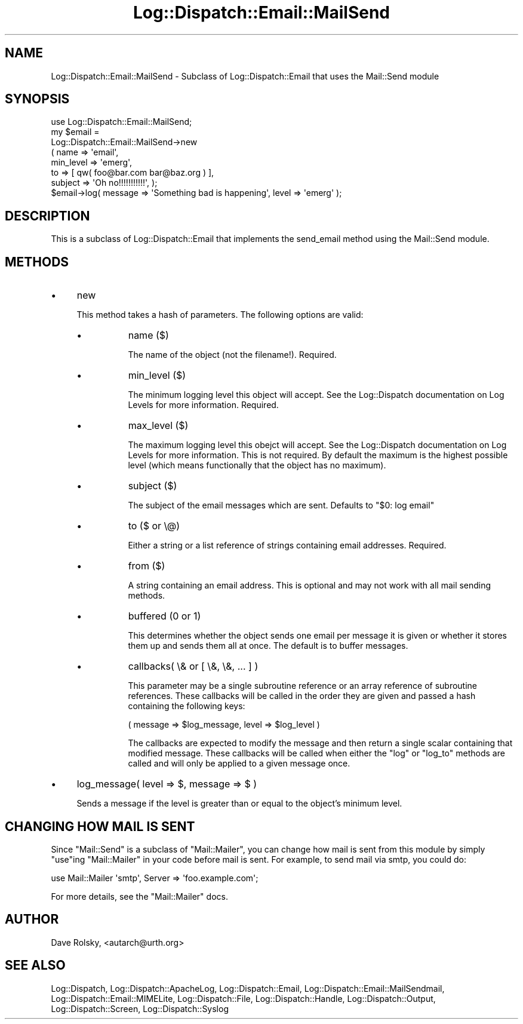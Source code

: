 .\" Automatically generated by Pod::Man 2.27 (Pod::Simple 3.28)
.\"
.\" Standard preamble:
.\" ========================================================================
.de Sp \" Vertical space (when we can't use .PP)
.if t .sp .5v
.if n .sp
..
.de Vb \" Begin verbatim text
.ft CW
.nf
.ne \\$1
..
.de Ve \" End verbatim text
.ft R
.fi
..
.\" Set up some character translations and predefined strings.  \*(-- will
.\" give an unbreakable dash, \*(PI will give pi, \*(L" will give a left
.\" double quote, and \*(R" will give a right double quote.  \*(C+ will
.\" give a nicer C++.  Capital omega is used to do unbreakable dashes and
.\" therefore won't be available.  \*(C` and \*(C' expand to `' in nroff,
.\" nothing in troff, for use with C<>.
.tr \(*W-
.ds C+ C\v'-.1v'\h'-1p'\s-2+\h'-1p'+\s0\v'.1v'\h'-1p'
.ie n \{\
.    ds -- \(*W-
.    ds PI pi
.    if (\n(.H=4u)&(1m=24u) .ds -- \(*W\h'-12u'\(*W\h'-12u'-\" diablo 10 pitch
.    if (\n(.H=4u)&(1m=20u) .ds -- \(*W\h'-12u'\(*W\h'-8u'-\"  diablo 12 pitch
.    ds L" ""
.    ds R" ""
.    ds C` ""
.    ds C' ""
'br\}
.el\{\
.    ds -- \|\(em\|
.    ds PI \(*p
.    ds L" ``
.    ds R" ''
.    ds C`
.    ds C'
'br\}
.\"
.\" Escape single quotes in literal strings from groff's Unicode transform.
.ie \n(.g .ds Aq \(aq
.el       .ds Aq '
.\"
.\" If the F register is turned on, we'll generate index entries on stderr for
.\" titles (.TH), headers (.SH), subsections (.SS), items (.Ip), and index
.\" entries marked with X<> in POD.  Of course, you'll have to process the
.\" output yourself in some meaningful fashion.
.\"
.\" Avoid warning from groff about undefined register 'F'.
.de IX
..
.nr rF 0
.if \n(.g .if rF .nr rF 1
.if (\n(rF:(\n(.g==0)) \{
.    if \nF \{
.        de IX
.        tm Index:\\$1\t\\n%\t"\\$2"
..
.        if !\nF==2 \{
.            nr % 0
.            nr F 2
.        \}
.    \}
.\}
.rr rF
.\"
.\" Accent mark definitions (@(#)ms.acc 1.5 88/02/08 SMI; from UCB 4.2).
.\" Fear.  Run.  Save yourself.  No user-serviceable parts.
.    \" fudge factors for nroff and troff
.if n \{\
.    ds #H 0
.    ds #V .8m
.    ds #F .3m
.    ds #[ \f1
.    ds #] \fP
.\}
.if t \{\
.    ds #H ((1u-(\\\\n(.fu%2u))*.13m)
.    ds #V .6m
.    ds #F 0
.    ds #[ \&
.    ds #] \&
.\}
.    \" simple accents for nroff and troff
.if n \{\
.    ds ' \&
.    ds ` \&
.    ds ^ \&
.    ds , \&
.    ds ~ ~
.    ds /
.\}
.if t \{\
.    ds ' \\k:\h'-(\\n(.wu*8/10-\*(#H)'\'\h"|\\n:u"
.    ds ` \\k:\h'-(\\n(.wu*8/10-\*(#H)'\`\h'|\\n:u'
.    ds ^ \\k:\h'-(\\n(.wu*10/11-\*(#H)'^\h'|\\n:u'
.    ds , \\k:\h'-(\\n(.wu*8/10)',\h'|\\n:u'
.    ds ~ \\k:\h'-(\\n(.wu-\*(#H-.1m)'~\h'|\\n:u'
.    ds / \\k:\h'-(\\n(.wu*8/10-\*(#H)'\z\(sl\h'|\\n:u'
.\}
.    \" troff and (daisy-wheel) nroff accents
.ds : \\k:\h'-(\\n(.wu*8/10-\*(#H+.1m+\*(#F)'\v'-\*(#V'\z.\h'.2m+\*(#F'.\h'|\\n:u'\v'\*(#V'
.ds 8 \h'\*(#H'\(*b\h'-\*(#H'
.ds o \\k:\h'-(\\n(.wu+\w'\(de'u-\*(#H)/2u'\v'-.3n'\*(#[\z\(de\v'.3n'\h'|\\n:u'\*(#]
.ds d- \h'\*(#H'\(pd\h'-\w'~'u'\v'-.25m'\f2\(hy\fP\v'.25m'\h'-\*(#H'
.ds D- D\\k:\h'-\w'D'u'\v'-.11m'\z\(hy\v'.11m'\h'|\\n:u'
.ds th \*(#[\v'.3m'\s+1I\s-1\v'-.3m'\h'-(\w'I'u*2/3)'\s-1o\s+1\*(#]
.ds Th \*(#[\s+2I\s-2\h'-\w'I'u*3/5'\v'-.3m'o\v'.3m'\*(#]
.ds ae a\h'-(\w'a'u*4/10)'e
.ds Ae A\h'-(\w'A'u*4/10)'E
.    \" corrections for vroff
.if v .ds ~ \\k:\h'-(\\n(.wu*9/10-\*(#H)'\s-2\u~\d\s+2\h'|\\n:u'
.if v .ds ^ \\k:\h'-(\\n(.wu*10/11-\*(#H)'\v'-.4m'^\v'.4m'\h'|\\n:u'
.    \" for low resolution devices (crt and lpr)
.if \n(.H>23 .if \n(.V>19 \
\{\
.    ds : e
.    ds 8 ss
.    ds o a
.    ds d- d\h'-1'\(ga
.    ds D- D\h'-1'\(hy
.    ds th \o'bp'
.    ds Th \o'LP'
.    ds ae ae
.    ds Ae AE
.\}
.rm #[ #] #H #V #F C
.\" ========================================================================
.\"
.IX Title "Log::Dispatch::Email::MailSend 3"
.TH Log::Dispatch::Email::MailSend 3 "2008-02-07" "perl v5.16.3" "User Contributed Perl Documentation"
.\" For nroff, turn off justification.  Always turn off hyphenation; it makes
.\" way too many mistakes in technical documents.
.if n .ad l
.nh
.SH "NAME"
Log::Dispatch::Email::MailSend \- Subclass of Log::Dispatch::Email that uses the Mail::Send module
.SH "SYNOPSIS"
.IX Header "SYNOPSIS"
.Vb 1
\&  use Log::Dispatch::Email::MailSend;
\&
\&  my $email =
\&      Log::Dispatch::Email::MailSend\->new
\&          ( name => \*(Aqemail\*(Aq,
\&            min_level => \*(Aqemerg\*(Aq,
\&            to => [ qw( foo@bar.com bar@baz.org ) ],
\&            subject => \*(AqOh no!!!!!!!!!!!\*(Aq, );
\&
\&  $email\->log( message => \*(AqSomething bad is happening\*(Aq, level => \*(Aqemerg\*(Aq );
.Ve
.SH "DESCRIPTION"
.IX Header "DESCRIPTION"
This is a subclass of Log::Dispatch::Email that implements the
send_email method using the Mail::Send module.
.SH "METHODS"
.IX Header "METHODS"
.IP "\(bu" 4
new
.Sp
This method takes a hash of parameters.  The following options are
valid:
.RS 4
.IP "\(bu" 8
name ($)
.Sp
The name of the object (not the filename!).  Required.
.IP "\(bu" 8
min_level ($)
.Sp
The minimum logging level this object will accept.  See the
Log::Dispatch documentation on Log Levels for more information.  Required.
.IP "\(bu" 8
max_level ($)
.Sp
The maximum logging level this obejct will accept.  See the
Log::Dispatch documentation on Log Levels for more information.  This is not
required.  By default the maximum is the highest possible level (which
means functionally that the object has no maximum).
.IP "\(bu" 8
subject ($)
.Sp
The subject of the email messages which are sent.  Defaults to \*(L"$0:
log email\*(R"
.IP "\(bu" 8
to ($ or \e@)
.Sp
Either a string or a list reference of strings containing email
addresses.  Required.
.IP "\(bu" 8
from ($)
.Sp
A string containing an email address.  This is optional and may not
work with all mail sending methods.
.IP "\(bu" 8
buffered (0 or 1)
.Sp
This determines whether the object sends one email per message it is
given or whether it stores them up and sends them all at once.  The
default is to buffer messages.
.IP "\(bu" 8
callbacks( \e& or [ \e&, \e&, ... ] )
.Sp
This parameter may be a single subroutine reference or an array
reference of subroutine references.  These callbacks will be called in
the order they are given and passed a hash containing the following keys:
.Sp
.Vb 1
\& ( message => $log_message, level => $log_level )
.Ve
.Sp
The callbacks are expected to modify the message and then return a
single scalar containing that modified message.  These callbacks will
be called when either the \f(CW\*(C`log\*(C'\fR or \f(CW\*(C`log_to\*(C'\fR methods are called and
will only be applied to a given message once.
.RE
.RS 4
.RE
.IP "\(bu" 4
log_message( level => $, message => $ )
.Sp
Sends a message if the level is greater than or equal to the object's
minimum level.
.SH "CHANGING HOW MAIL IS SENT"
.IX Header "CHANGING HOW MAIL IS SENT"
Since \f(CW\*(C`Mail::Send\*(C'\fR is a subclass of \f(CW\*(C`Mail::Mailer\*(C'\fR, you can change
how mail is sent from this module by simply \f(CW\*(C`use\*(C'\fRing \f(CW\*(C`Mail::Mailer\*(C'\fR
in your code before mail is sent.  For example, to send mail via smtp,
you could do:
.PP
.Vb 1
\&  use Mail::Mailer \*(Aqsmtp\*(Aq, Server => \*(Aqfoo.example.com\*(Aq;
.Ve
.PP
For more details, see the \f(CW\*(C`Mail::Mailer\*(C'\fR docs.
.SH "AUTHOR"
.IX Header "AUTHOR"
Dave Rolsky, <autarch@urth.org>
.SH "SEE ALSO"
.IX Header "SEE ALSO"
Log::Dispatch, Log::Dispatch::ApacheLog, Log::Dispatch::Email,
Log::Dispatch::Email::MailSendmail, Log::Dispatch::Email::MIMELite,
Log::Dispatch::File, Log::Dispatch::Handle, Log::Dispatch::Output,
Log::Dispatch::Screen, Log::Dispatch::Syslog
